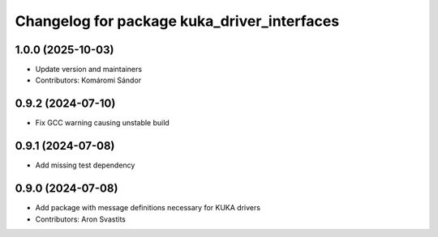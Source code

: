 ^^^^^^^^^^^^^^^^^^^^^^^^^^^^^^^^^^^^^^^^^^^^
Changelog for package kuka_driver_interfaces
^^^^^^^^^^^^^^^^^^^^^^^^^^^^^^^^^^^^^^^^^^^^

1.0.0 (2025-10-03)
------------------
* Update version and maintainers
* Contributors: Komáromi Sándor

0.9.2 (2024-07-10)
------------------
* Fix GCC warning causing unstable build

0.9.1 (2024-07-08)
------------------
* Add missing test dependency

0.9.0 (2024-07-08)
------------------
* Add package with message definitions necessary for KUKA drivers
* Contributors: Aron Svastits
